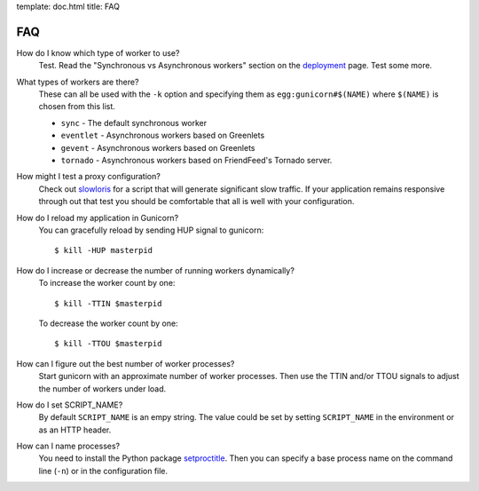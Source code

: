 template: doc.html
title: FAQ

FAQ
===

How do I know which type of worker to use?
  Test. Read the "Synchronous vs Asynchronous workers" section on the 
  deployment_ page. Test some more.

What types of workers are there?
  These can all be used with the ``-k`` option and specifying them
  as ``egg:gunicorn#$(NAME)`` where ``$(NAME)`` is chosen from this list.
  
  * ``sync`` - The default synchronous worker
  * ``eventlet`` - Asynchronous workers based on Greenlets
  * ``gevent`` - Asynchronous workers based on Greenlets
  * ``tornado`` - Asynchronous workers based on FriendFeed's Tornado server.

How might I test a proxy configuration?
  Check out slowloris_ for a script that will generate significant slow
  traffic. If your application remains responsive through out that test you
  should be comfortable that all is well with your configuration.

How do I reload my application in Gunicorn?
  You can gracefully reload by sending HUP signal to gunicorn::

    $ kill -HUP masterpid

How do I increase or decrease the number of running workers dynamically?
    To increase the worker count by one::

        $ kill -TTIN $masterpid
    
    To decrease the worker count by one::

        $ kill -TTOU $masterpid

How can I figure out the best number of worker processes?
  Start gunicorn with an approximate number of worker processes. Then use the
  TTIN and/or TTOU signals to adjust the number of workers under load.

How do I set SCRIPT_NAME?
    By default ``SCRIPT_NAME`` is an empy string. The value could be set by
    setting ``SCRIPT_NAME`` in the environment or as an HTTP header.

How can I name processes?
    You need to install the Python package setproctitle_. Then you can specify
    a base process name on the command line (``-n``) or in the configuration
    file.

.. _deployment: http://gunicorn.org/deployment.html
.. _slowloris: http://ha.ckers.org/slowloris/
.. _setproctitle: http://pypi.python.org/pypi/setproctitle
.. _Eventlet: http://eventlet.net
.. _Gevent: http://gevent.org